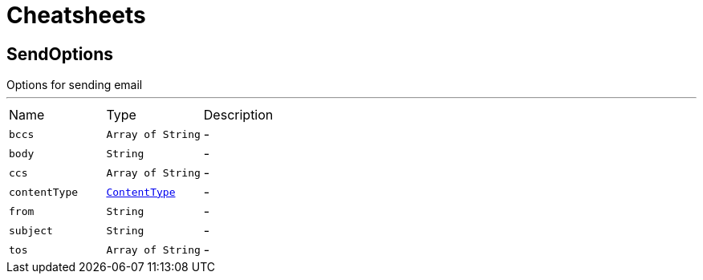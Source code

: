 = Cheatsheets

[[SendOptions]]
== SendOptions

++++
 Options for sending email
++++
'''

[cols=">25%,^25%,50%"]
[frame="topbot"]
|===
^|Name | Type ^| Description
|[[bccs]]`bccs`|`Array of String`|-
|[[body]]`body`|`String`|-
|[[ccs]]`ccs`|`Array of String`|-
|[[contentType]]`contentType`|`link:enums.html#ContentType[ContentType]`|-
|[[from]]`from`|`String`|-
|[[subject]]`subject`|`String`|-
|[[tos]]`tos`|`Array of String`|-
|===

